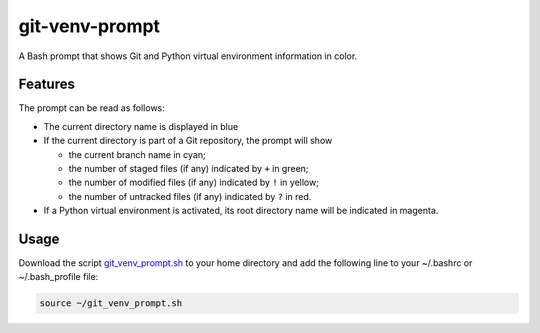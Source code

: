 git-venv-prompt
===============

A Bash prompt that shows Git and Python virtual environment information in color.

.. image:: screenshot.png
  :alt: Screenshot

Features
--------

The prompt can be read as follows:

* The current directory name is displayed in blue
* If the current directory is part of a Git repository, the prompt will show

  * the current branch name in cyan;
  * the number of staged files (if any) indicated by ``+`` in green;
  * the number of modified files (if any) indicated by ``!`` in yellow;
  * the number of untracked files (if any) indicated by ``?`` in red.

* If a Python virtual environment is activated, its root directory name will be indicated in magenta.

Usage
-----

Download the script `git_venv_prompt.sh <git_venv_prompt.sh>`__ to your home directory and add the following line to your ~/.bashrc or ~/.bash_profile file:


.. code:: shell

  source ~/git_venv_prompt.sh

